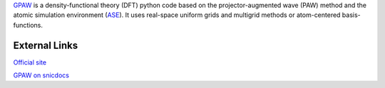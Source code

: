 

`GPAW <https://wiki.fysik.dtu.dk/gpaw/>`_ is a density-functional theory (DFT) python code based on the projector-augmented wave (PAW) method and the atomic simulation environment (`ASE <https://wiki.fysik.dtu.dk/ase/>`_). It uses real-space uniform grids and multigrid methods or atom-centered basis-functions.

External Links
--------------
`Official site <https://wiki.fysik.dtu.dk/gpaw/>`_

`GPAW on snicdocs <https://docs.snic.se/wiki/GPAW>`_


